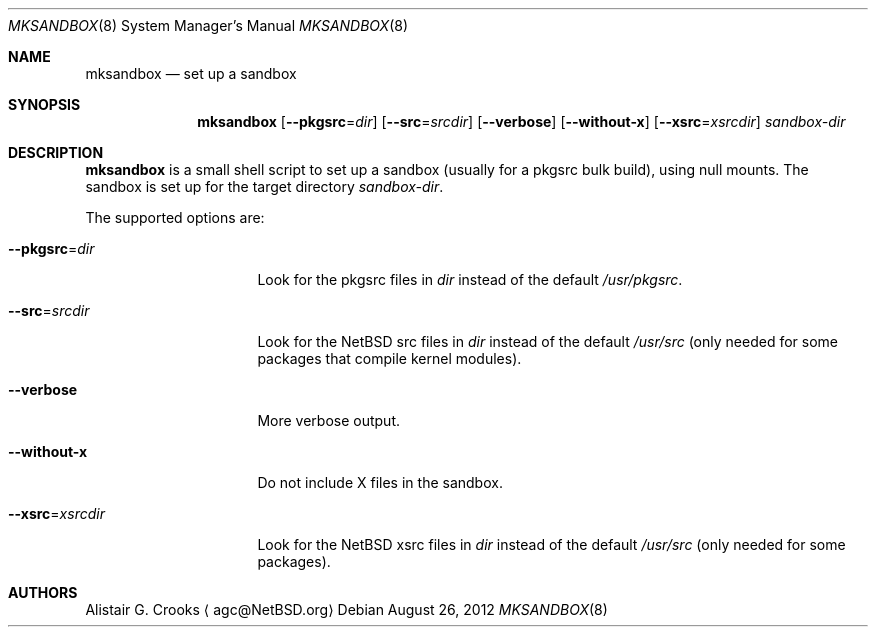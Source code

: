 .\" $NetBSD: mksandbox.8,v 1.1 2012/08/26 10:31:23 wiz Exp $
.\"
.\" Copyright (c) 2012 Thomas Klausner.  All rights reserved.
.\"
.\" Redistribution and use in source and binary forms, with or without
.\" modification, are permitted provided that the following conditions
.\" are met:
.\" 1. Redistributions of source code must retain the above copyright
.\"    notice, this list of conditions and the following disclaimer.
.\" 2. Redistributions in binary form must reproduce the above copyright
.\"    notice, this list of conditions and the following disclaimer in the
.\"    documentation and/or other materials provided with the distribution.
.\" 3. All advertising materials mentioning features or use of this software
.\"    must display the following acknowledgement:
.\"	This product includes software developed by Thomas Klausner
.\"	for the NetBSD project.
.\" 4. The name of the author may not be used to endorse or promote
.\"    products derived from this software without specific prior written
.\"    permission.
.\"
.\" THIS SOFTWARE IS PROVIDED BY THE AUTHOR ``AS IS'' AND ANY EXPRESS
.\" OR IMPLIED WARRANTIES, INCLUDING, BUT NOT LIMITED TO, THE IMPLIED
.\" WARRANTIES OF MERCHANTABILITY AND FITNESS FOR A PARTICULAR PURPOSE
.\" ARE DISCLAIMED.  IN NO EVENT SHALL THE AUTHOR BE LIABLE FOR ANY
.\" DIRECT, INDIRECT, INCIDENTAL, SPECIAL, EXEMPLARY, OR CONSEQUENTIAL
.\" DAMAGES (INCLUDING, BUT NOT LIMITED TO, PROCUREMENT OF SUBSTITUTE
.\" GOODS OR SERVICES; LOSS OF USE, DATA, OR PROFITS; OR BUSINESS
.\" INTERRUPTION) HOWEVER CAUSED AND ON ANY THEORY OF LIABILITY,
.\" WHETHER IN CONTRACT, STRICT LIABILITY, OR TORT (INCLUDING
.\" NEGLIGENCE OR OTHERWISE) ARISING IN ANY WAY OUT OF THE USE OF THIS
.\" SOFTWARE, EVEN IF ADVISED OF THE POSSIBILITY OF SUCH DAMAGE.
.\"
.Dd August 26, 2012
.Dt MKSANDBOX 8
.Os
.Sh NAME
.Nm mksandbox
.Nd set up a sandbox
.Sh SYNOPSIS
.Nm
.Op Fl Fl pkgsrc Ns = Ns Ar dir
.Op Fl Fl src Ns = Ns Ar srcdir
.Op Fl Fl verbose
.Op Fl Fl without-x
.Op Fl Fl xsrc Ns = Ns Ar xsrcdir
.Ar sandbox-dir
.Sh DESCRIPTION
.Nm
is a small shell script to set up a sandbox (usually for a pkgsrc bulk
build), using null mounts.
The sandbox is set up for the target directory
.Ar sandbox-dir .
.Pp
The supported options are:
.Bl -tag -width "Xpkgsrc=dirXXX"
.It Fl Fl pkgsrc Ns = Ns Ar dir
Look for the pkgsrc files in
.Ar dir
instead of the default
.Pa /usr/pkgsrc .
.It Fl Fl src Ns = Ns Ar srcdir
Look for the
.Nx
src files in
.Ar dir
instead of the default
.Pa /usr/src
(only needed for some packages that compile kernel modules).
.It Fl Fl verbose
More verbose output.
.It Fl Fl without-x
Do not include X files in the sandbox.
.It Fl Fl xsrc Ns = Ns Ar xsrcdir
Look for the
.Nx
xsrc files in
.Ar dir
instead of the default
.Pa /usr/src
(only needed for some packages).
.El
.Sh AUTHORS
.An Alistair G. Crooks
.Aq agc@NetBSD.org
